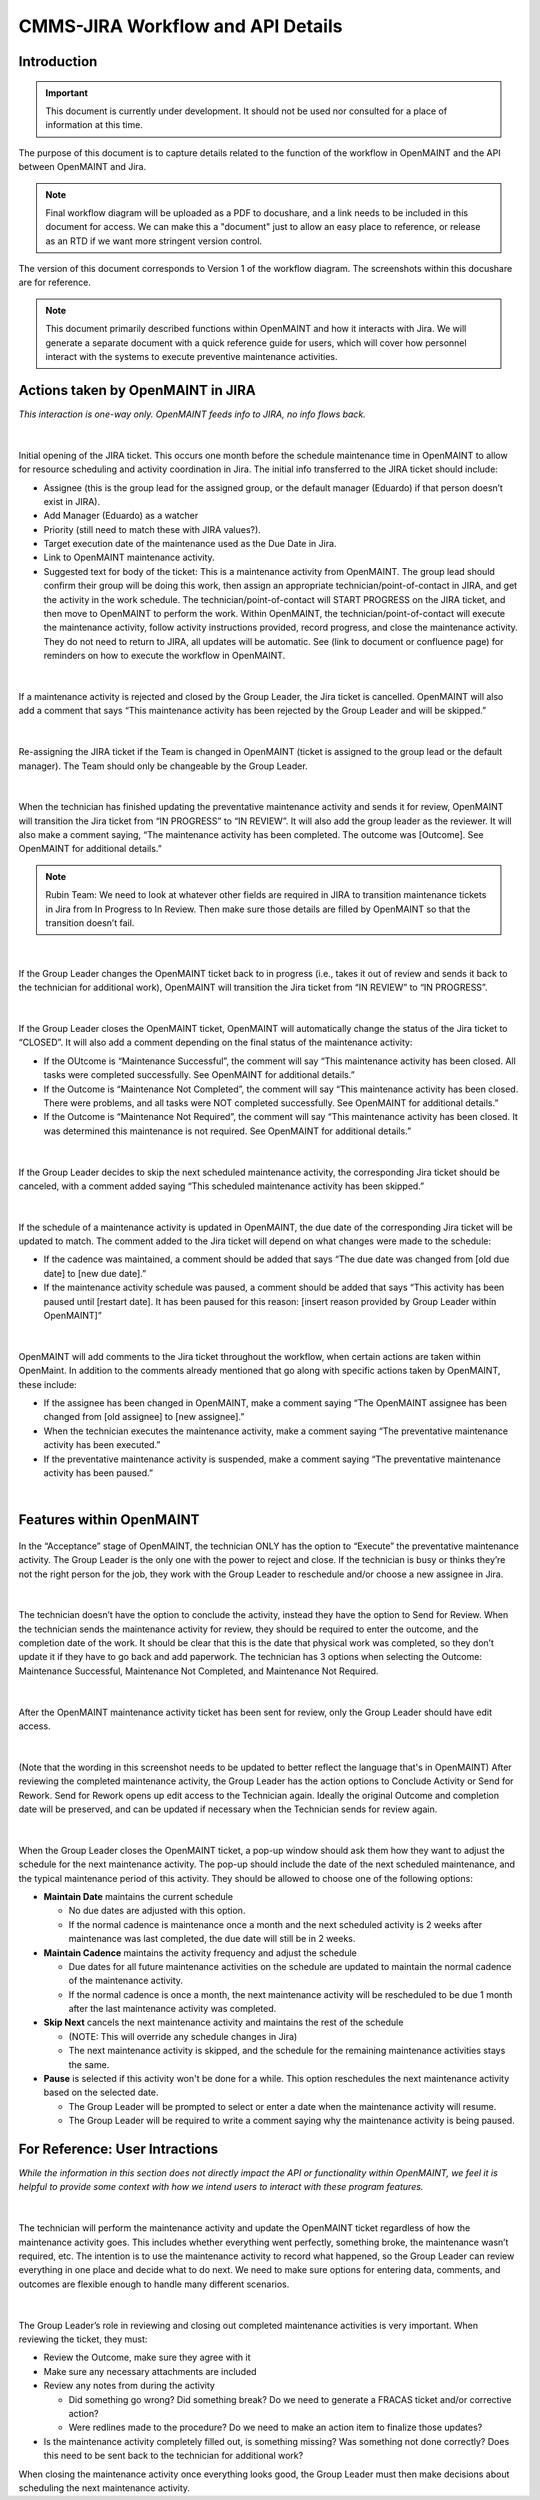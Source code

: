 .. Review the README on instructions to contribute.
.. Static objects, such as figures, should be stored in the _static directory. Review the _static/README on instructions to contribute.
.. Do not remove the comments that describe each section. They are included to provide guidance to contributors.
.. Do not remove other content provided in the templates, such as a section. Instead, comment out the content and include comments to explain the situation. For example:
	- If a section within the template is not needed, comment out the section title and label reference. Do not delete the expected section title, reference or related comments provided from the template.
    - If a file cannot include a title (surrounded by ampersands (#)), comment out the title from the template and include a comment explaining why this is implemented (in addition to applying the ``title`` directive).

.. This is the label that can be used for cross referencing this file.
.. Recommended title label format is "Directory Name"-"Title Name" -- Spaces should be replaced by hyphens.
.. _Rubin-Observatory-CMMS-JIRA-Workflow-API:
.. Each section should include a label for cross referencing to a given area.
.. Recommended format for all labels is "Title Name"-"Section Name" -- Spaces should be replaced by hyphens.
.. To reference a label that isn't associated with an reST object such as a title or figure, you must include the link and explicit title using the syntax :ref:`link text <label-name>`.
.. A warning will alert you of identical labels during the linkcheck process.

.. See the `Documenteer documentation <https://documenteer.lsst.io/technotes/index.html>`_ for tips on how to write and configure your new technote.

##################################
CMMS-JIRA Workflow and API Details
##################################

.. abstract::

   Describes process diagram for maintenance activity planning and execution to develop tooling for Rubin Observatory operations.


.. _CMMS-JIRA-Workflow-API-Introduction:

Introduction
============

.. This section should provide a brief, top-level description of the page.

.. Important::

    This document is currently under development.
    It should not be used nor consulted for a place of information at this time.

The purpose of this document is to capture details related to the function of the workflow in OpenMAINT and the API between OpenMAINT and Jira.

.. note::
   Final workflow diagram will be uploaded as a PDF to docushare, and a link needs to be included in this document for access.
   We can make this a "document" just to allow an easy place to reference, or release as an RTD if we want more stringent version control.

The version of this document corresponds to Version 1 of the workflow diagram.
The screenshots within this docushare are for reference.

.. See (link) for the workflow.

.. note::
   This document primarily described functions within OpenMAINT and how it interacts with Jira.
   We will generate a separate document with a quick reference guide for users, which will cover how personnel interact with the systems to execute preventive maintenance activities.

.. _CMMS-JIRA-Workflow-API-Actions:

Actions taken by OpenMAINT in JIRA
==================================

*This interaction is one-way only.
OpenMAINT feeds info to JIRA, no info flows back.*

|

.. figure:: /_static/open-jira-ticket.png
    :name: open-jira-ticket

Initial opening of the JIRA ticket.
This occurs one month before the schedule maintenance time in OpenMAINT to allow for resource scheduling and activity coordination in Jira.
The initial info transferred to the JIRA ticket should include:

* Assignee (this is the group lead for the assigned group, or the default manager (Eduardo) if that person doesn’t exist in JIRA).
* Add Manager (Eduardo) as a watcher
* Priority (still need to match these with JIRA values?).
* Target execution date of the maintenance used as the Due Date in Jira.
* Link to OpenMAINT maintenance activity.
* Suggested text for body of the ticket:
  This is a maintenance activity from OpenMAINT.
  The group lead should confirm their group will be doing this work, then assign an appropriate technician/point-of-contact in JIRA, and get the activity in the work schedule.
  The technician/point-of-contact will START PROGRESS on the JIRA ticket, and then move to OpenMAINT to perform the work.
  Within OpenMAINT, the technician/point-of-contact will execute the maintenance activity, follow activity instructions provided, record progress, and close the maintenance activity.
  They do not need to return to JIRA, all updates will be automatic.
  See (link to document or confluence page) for reminders on how to execute the workflow in OpenMAINT.

|

.. figure:: /_static/CMMS-cancel-and-comment-Jira.png
    :name: CMMS-cancel-and-comment-Jira

If a maintenance activity is rejected and closed by the Group Leader, the Jira ticket is cancelled. 
OpenMAINT will also add a comment that says “This maintenance activity has been rejected by the Group Leader and will be skipped.”

|

.. figure:: /_static/CMMS-reassigns-jira-ticket.png
    :name: CMMS-reassigns-jira-ticket

Re-assigning the JIRA ticket if the Team is changed in OpenMAINT (ticket is assigned to the group lead or the default manager).
The Team should only be changeable by the Group Leader.

|

.. figure:: /_static/CMMS-changes-Jira-status-review.png
    :name: CMMS-changes-Jira-status-review

When the technician has finished updating the preventative maintenance activity and sends it for review, OpenMAINT will transition the Jira ticket from “IN PROGRESS” to “IN REVIEW”.
It will also add the group leader as the reviewer.
It will also make a comment saying,
“The maintenance activity has been completed.
The outcome was [Outcome].
See OpenMAINT for additional details.”

.. note::
   Rubin Team: We need to look at whatever other fields are required in JIRA to transition maintenance tickets in Jira from In Progress to In Review.
   Then make sure those details are filled by OpenMAINT so that the transition doesn’t fail.

|

.. figure:: /_static/CMMS-changes-Jira-status-progress.png
    :name: CMMS-changes-Jira-status-progress

If the Group Leader changes the OpenMAINT ticket back to in progress (i.e., takes it out of review and sends it back to the technician for additional work), OpenMAINT will transition the Jira ticket from “IN REVIEW” to “IN PROGRESS”.

|

.. figure:: /_static/CMMS-changes-Jira-status-closed.png
    :name: CMMS-changes-Jira-status-closed

If the Group Leader closes the OpenMAINT ticket, OpenMAINT will automatically change the status of the Jira ticket to “CLOSED”.
It will also add a comment depending on the final status of the maintenance activity:

* If the OUtcome is “Maintenance Successful”, the comment will say “This maintenance activity has been closed.
  All tasks were completed successfully. See OpenMAINT for additional details.”
* If the Outcome is “Maintenance Not Completed”, the comment will say “This maintenance activity has been closed. 
  There were problems, and all tasks were NOT completed successfully. See OpenMAINT for additional details.”
* If the Outcome is “Maintenance Not Required”, the comment will say “This maintenance activity has been closed. 
  It was determined this maintenance is not required. See OpenMAINT for additional details.”

|

.. figure:: /_static/skipped-comment.png
    :name: skipped-comment

If the Group Leader decides to skip the next scheduled maintenance activity, the corresponding Jira ticket should be canceled, with a comment added saying “This scheduled maintenance activity has been skipped.”

|

.. figure:: /_static/update-due-dates-in-JIRA.png
    :name: update-due-dates-in-JIRA

If the schedule of a maintenance activity is updated in OpenMAINT, the due date of the corresponding Jira ticket will be updated to match.
The comment added to the Jira ticket will depend on what changes were made to the schedule:

* If the cadence was maintained, a comment should be added that says “The due date was changed from [old due date] to [new due date].”
* If the maintenance activity schedule was paused, a  comment should be added that says “This activity has been paused until [restart date]. 
  It has been paused for this reason: [insert reason provided by Group Leader within OpenMAINT]”

|

.. figure:: /_static/CMMS-posts-comment-in-JIRA.png
    :name: CMMS-posts-comment-in-JIRA

OpenMAINT will add comments to the Jira ticket throughout the workflow, when certain actions are taken within OpenMaint.
In addition to the comments already mentioned that go along with specific actions taken by OpenMAINT, these include:

* If the assignee has been changed in OpenMAINT, make a comment saying “The OpenMAINT assignee has been changed from [old assignee] to [new assignee].”
* When the technician executes the maintenance activity, make a comment saying “The preventative maintenance activity has been executed.”
* If the preventative maintenance activity is suspended, make a comment saying “The preventative maintenance activity has been paused.”

|

.. _CMMS-JIRA-Workflow-API-Features:

Features within OpenMAINT
=========================

.. figure:: /_static/execute.png
    :name: execute

In the “Acceptance” stage of OpenMAINT, the technician ONLY has the option to “Execute” the preventative maintenance activity. 
The Group Leader is the only one with the power to reject and close. 
If the technician is busy or thinks they’re not the right person for the job, they work with the Group Leader to reschedule and/or choose a new assignee in Jira.

|

.. figure:: /_static/CMMS-ticket-review.png
    :name: CMMS-ticket-review

The technician doesn’t have the option to conclude the activity, instead they have the option to Send for Review. 
When the technician sends the maintenance activity for review, they should be required to enter the outcome, and the completion date of the work.
It should be clear that this is the date that physical work was completed, so they don’t update it if they have to go back and add paperwork.
The technician has 3 options when selecting the Outcome: Maintenance Successful, Maintenance Not Completed, and Maintenance Not Required.

|

.. figure:: /_static/CMMS-ticket-review-for-closure.png
    :name: CMMS-ticket-review-for-closure

After the OpenMAINT maintenance activity ticket has been sent for review, only the Group Leader should have edit access.

|

.. figure:: /_static/Group-Leader-approval-choice.png
    :name: Group-Leader-approval-choice

(Note that the wording in this screenshot needs to be updated to better reflect the language that's in OpenMAINT) 
After reviewing the completed maintenance activity, the Group Leader has the action options to Conclude Activity or Send for Rework. 
Send for Rework opens up edit access to the Technician again. 
Ideally the original Outcome and completion date will be preserved, and can be updated if necessary when the Technician sends for review again.


|

.. figure:: /_static/CMMS-popup-window.png
    :name: CMMS-popup-window

When the Group Leader closes the OpenMAINT ticket, a pop-up window should ask them how they want to adjust the schedule for the next maintenance activity.
The pop-up should include the date of the next scheduled maintenance, and the typical maintenance period of this activity.
They should be allowed to choose one of the following options:

* **Maintain Date** maintains the current schedule

  * No due dates are adjusted with this option.
  * If the normal cadence is maintenance once a month and the next scheduled activity is 2 weeks after maintenance was last completed, the due date will still be in 2 weeks.

* **Maintain Cadence** maintains the activity frequency and adjust the schedule

  * Due dates for all future maintenance activities on the schedule are updated to maintain the normal cadence of the maintenance activity.
  * If the normal cadence is once a month, the next maintenance activity will be rescheduled to be due 1 month after the last maintenance activity was completed.

* **Skip Next** cancels the next maintenance activity and maintains the rest of the schedule

  * (NOTE: This will override any schedule changes in Jira)
  * The next maintenance activity is skipped, and the schedule for the remaining maintenance activities stays the same.

* **Pause** is selected if this activity won't be done for a while. This option reschedules the next maintenance activity based on the selected date.

  * The Group Leader will be prompted to select or enter a date when the maintenance activity will resume.
  * The Group Leader will be required to write a comment saying why the maintenance activity is being paused.

For Reference: User Intractions
===============================
*While the information in this section does not directly impact the API or functionality within OpenMAINT, we feel it is helpful to provide some context with how we intend users to interact with these program features.*

|

.. figure:: /_static/tech-tasks.png
    :name: tech-tasks

The technician will perform the maintenance activity and update the OpenMAINT ticket regardless of how the maintenance activity goes. 
This includes whether everything went perfectly, something broke, the maintenance wasn’t required, etc. 
The intention is to use the maintenance activity to record what happened, so the Group Leader can review everything in one place and decide what to do next. 
We need to make sure options for entering data, comments, and outcomes are flexible enough to handle many different scenarios.

|

.. figure:: /_static/Group-Leader-approval-tasks.png
    :name: Group-Leader-approval-tasks

The Group Leader’s role in reviewing and closing out completed maintenance activities is very important. When reviewing the ticket, they must:

* Review the Outcome, make sure they agree with it
* Make sure any necessary attachments are included
* Review any notes from during the activity

  * Did something go wrong? Did something break? Do we need to generate a FRACAS ticket and/or corrective action?
  * Were redlines made to the procedure? Do we need to make an action item to finalize those updates?

* Is the maintenance activity completely filled out, is something missing? Was something not done correctly? Does this need to be sent back to the technician for additional work?

When closing the maintenance activity once everything looks good, the Group Leader must then make decisions about scheduling the next maintenance activity.

